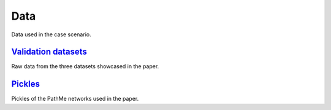Data
====
Data used in the case scenario.

`Validation datasets <https://github.com/multipaths/Results/tree/master/data/validation_datasets>`_
---------------------------------------------------------------------------------------------------
Raw data from the three datasets showcased in the paper.

`Pickles <https://github.com/multipaths/Results/tree/master/data/pickles>`_
---------------------------------------------------------------------------
Pickles of the PathMe networks used in the paper.